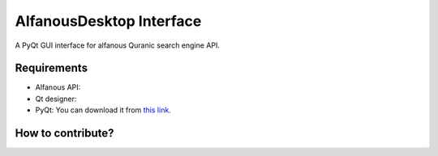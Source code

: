 =========================
AlfanousDesktop Interface
=========================
A PyQt GUI interface for alfanous Quranic search engine API. 

------------
Requirements
------------
* Alfanous API: 
* Qt designer: 
* PyQt: You can download it from  `this link <http://www.riverbankcomputing.com/software/pyqt/download>`_.

------------------
How to contribute?
------------------






